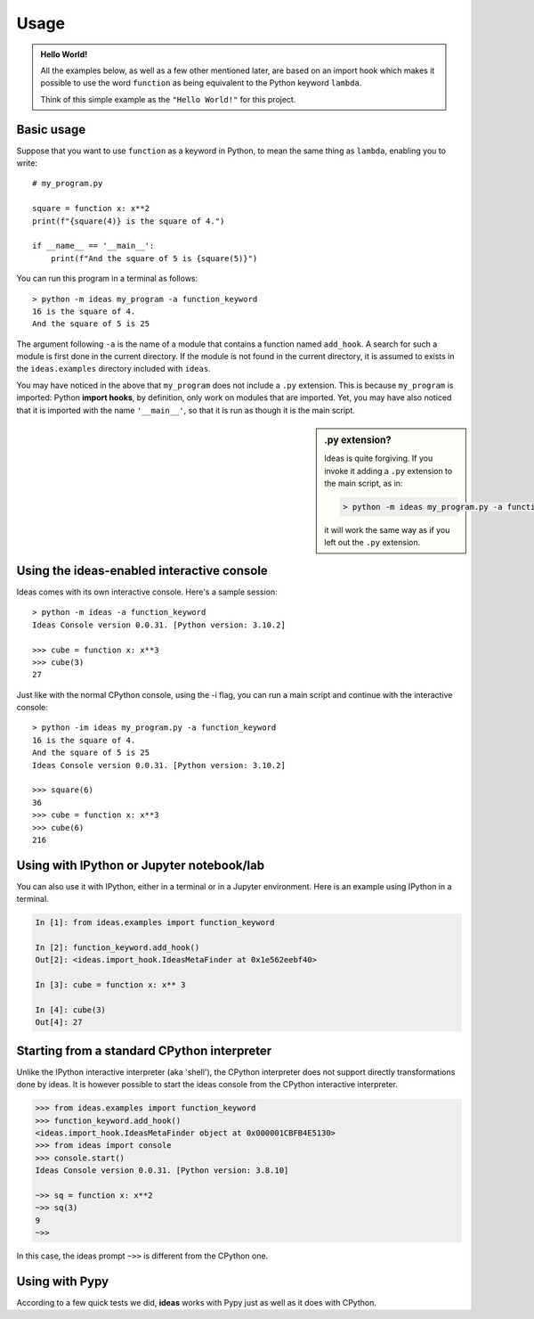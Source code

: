 Usage
=====

.. admonition:: Hello World!

    All the examples below, as well as a few other mentioned later,
    are based on an import hook which makes
    it possible to use the word ``function`` as being equivalent
    to the Python keyword ``lambda``.

    Think of this simple example as the ``"Hello World!"`` for this project.


Basic usage
-----------

Suppose that you want to use ``function`` as a keyword in Python, to mean
the same thing as ``lambda``, enabling you to write::

    # my_program.py

    square = function x: x**2
    print(f"{square(4)} is the square of 4.")

    if __name__ == '__main__':
        print(f"And the square of 5 is {square(5)}")


You can run this program in a terminal as follows::

    > python -m ideas my_program -a function_keyword
    16 is the square of 4.
    And the square of 5 is 25


The argument following ``-a`` is the name of a module that contains
a function named ``add_hook``.  A search for such a module is first
done in the current directory. If the module is not found in the
current directory, it is assumed to exists in the ``ideas.examples``
directory included with ``ideas``.

You may have noticed in the above that ``my_program`` does not
include a ``.py`` extension. This is because ``my_program`` is imported:
Python **import hooks**, by definition, only work on modules that are
imported. Yet, you may have also noticed that it is imported with
the name ``'__main__'``, so that it is run as though it is the main script.

.. sidebar:: .py extension?

    Ideas is quite forgiving. If you invoke it adding a ``.py`` extension
    to the main script, as in:

    .. code-block:: none

        > python -m ideas my_program.py -a function_keyword

    it will work the same way as if you left out the ``.py`` extension.


Using the ideas-enabled interactive console
---------------------------------------------

Ideas comes with its own interactive console.  Here's a sample session::


    > python -m ideas -a function_keyword
    Ideas Console version 0.0.31. [Python version: 3.10.2]

    >>> cube = function x: x**3
    >>> cube(3)
    27


Just like with the normal CPython console, using the -i flag,
you can run a main script and continue with the interactive console::

    > python -im ideas my_program.py -a function_keyword
    16 is the square of 4.
    And the square of 5 is 25
    Ideas Console version 0.0.31. [Python version: 3.10.2]

    >>> square(6)
    36
    >>> cube = function x: x**3
    >>> cube(6)
    216


Using with IPython or Jupyter notebook/lab
-------------------------------------------

You can also use it with IPython, either in a terminal or in a Jupyter environment.
Here is an example using IPython in a terminal.


.. code-block:: ipython

    In [1]: from ideas.examples import function_keyword

    In [2]: function_keyword.add_hook()
    Out[2]: <ideas.import_hook.IdeasMetaFinder at 0x1e562eebf40>

    In [3]: cube = function x: x** 3

    In [4]: cube(3)
    Out[4]: 27


Starting from a standard CPython interpreter
----------------------------------------------


Unlike the IPython interactive interpreter (aka 'shell'), the CPython
interpreter does not support directly transformations done by ideas.
It is however possible to start the ideas console from the CPython
interactive interpreter.

.. code-block:: python

    >>> from ideas.examples import function_keyword
    >>> function_keyword.add_hook()
    <ideas.import_hook.IdeasMetaFinder object at 0x000001CBFB4E5130>
    >>> from ideas import console
    >>> console.start()
    Ideas Console version 0.0.31. [Python version: 3.8.10]

    ~>> sq = function x: x**2
    ~>> sq(3)
    9
    ~>>

In this case, the ideas prompt ``~>>`` is different from the CPython one.


Using with Pypy
-----------------

According to a few quick tests we did, **ideas** works with Pypy just
as well as it does with CPython.


